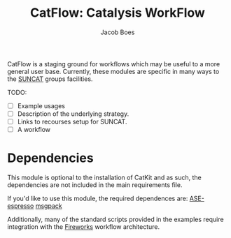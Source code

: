 #+Title: CatFlow: Catalysis WorkFlow
#+Author: Jacob Boes
#+OPTIONS: toc:nil

CatFlow is a staging ground for workflows which may be useful to a more general user base. Currently, these modules are specific in many ways to the [[http://suncat.stanford.edu/][SUNCAT]] groups facilities.

TODO:
- [ ] Example usages
- [ ] Description of the underlying strategy.
- [ ] Links to recourses setup for SUNCAT.
- [ ] A workflow 

* Dependencies
This module is optional to the installation of CatKit and as such, the dependencies are not included in the main requirements file.

If you'd like to use this module, the required dependences are:
[[https://github.com/vossjo/ase-espresso][ASE-espresso]]
[[https://msgpack.org/][msgpack]]

Additionally, many of the standard scripts provided in the examples require integration with the [[https://github.com/materialsproject/fireworks][Fireworks]] workflow architecture. 
